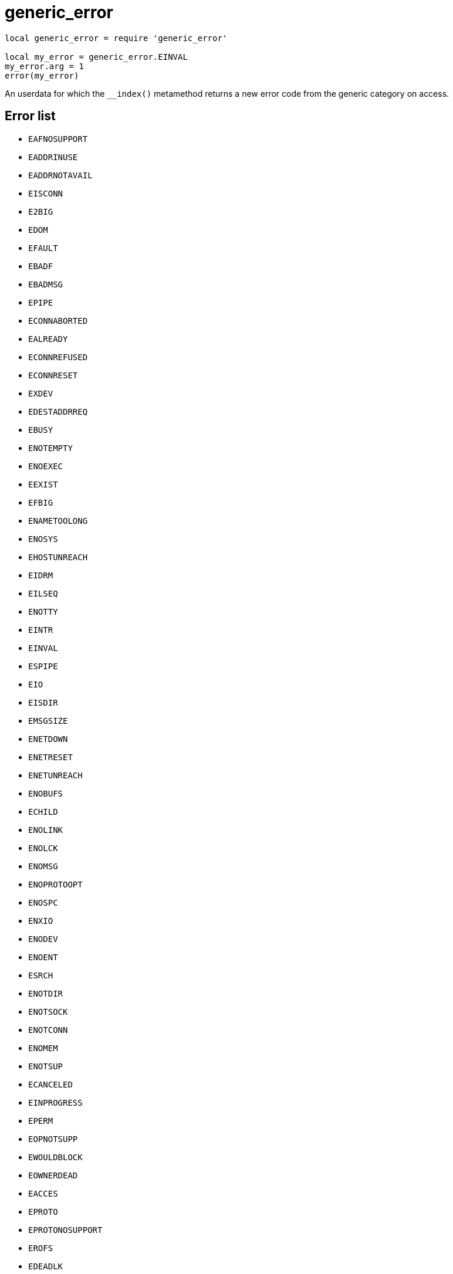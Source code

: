 = generic_error

:_:

ifeval::["{doctype}" == "manpage"]

== Name

Emilua - Lua execution engine

== Description

endif::[]

[source,lua]
----
local generic_error = require 'generic_error'

local my_error = generic_error.EINVAL
my_error.arg = 1
error(my_error)
----

An userdata for which the `__index()` metamethod returns a new error code from
the generic category on access.

== Error list

* `EAFNOSUPPORT`
* `EADDRINUSE`
* `EADDRNOTAVAIL`
* `EISCONN`
* `E2BIG`
* `EDOM`
* `EFAULT`
* `EBADF`
* `EBADMSG`
* `EPIPE`
* `ECONNABORTED`
* `EALREADY`
* `ECONNREFUSED`
* `ECONNRESET`
* `EXDEV`
* `EDESTADDRREQ`
* `EBUSY`
* `ENOTEMPTY`
* `ENOEXEC`
* `EEXIST`
* `EFBIG`
* `ENAMETOOLONG`
* `ENOSYS`
* `EHOSTUNREACH`
* `EIDRM`
* `EILSEQ`
* `ENOTTY`
* `EINTR`
* `EINVAL`
* `ESPIPE`
* `EIO`
* `EISDIR`
* `EMSGSIZE`
* `ENETDOWN`
* `ENETRESET`
* `ENETUNREACH`
* `ENOBUFS`
* `ECHILD`
* `ENOLINK`
* `ENOLCK`
* `ENOMSG`
* `ENOPROTOOPT`
* `ENOSPC`
* `ENXIO`
* `ENODEV`
* `ENOENT`
* `ESRCH`
* `ENOTDIR`
* `ENOTSOCK`
* `ENOTCONN`
* `ENOMEM`
* `ENOTSUP`
* `ECANCELED`
* `EINPROGRESS`
* `EPERM`
* `EOPNOTSUPP`
* `EWOULDBLOCK`
* `EOWNERDEAD`
* `EACCES`
* `EPROTO`
* `EPROTONOSUPPORT`
* `EROFS`
* `EDEADLK`
* `EAGAIN`
* `ERANGE`
* `ENOTRECOVERABLE`
* `ETXTBSY`
* `ETIMEDOUT`
* `ENFILE`
* `EMFILE`
* `EMLINK`
* `ELOOP`
* `EOVERFLOW`
* `EPROTOTYPE`
